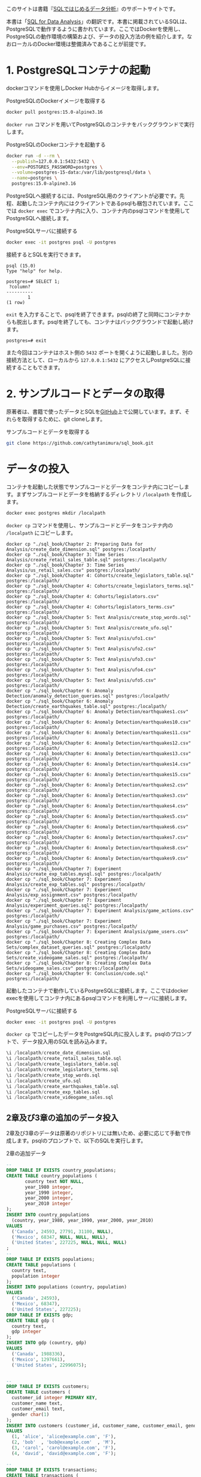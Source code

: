 [[./img/picture_large978-4-8144-0020-1.jpeg]]

このサイトは書籍『[[https://www.oreilly.co.jp/books/9784814400201/][SQLではじめるデータ分析]]』のサポートサイトです。

本書は「[[https://www.oreilly.com/library/view/sql-for-data/9781492088776/][SQL for Data Analysis]]」の翻訳です。本書に掲載されているSQLは、PostgreSQLで動作するように書かれています。ここではDockerを使用し、PostgreSQLの動作環境の構築および、データの投入方法の例を紹介します。なおローカルのDocker環境は整備済みであることが前提です。

* 1. PostgreSQLコンテナの起動

dockerコマンドを使用しDocker Hubからイメージを取得します。

#+caption: PostgreSQLのDockerイメージを取得する
#+begin_src bash
docker pull postgres:15.0-alpine3.16
#+end_src

=docker run= コマンドを用いてPostgreSQLのコンテナをバックグラウンドで実行します。

#+caption: PostgreSQLのDockerコンテナを起動する
#+begin_src bash
docker run -d --rm \
  --publish=127.0.0.1:5432:5432 \
  --env=POSTGRES_PASSWORD=postgres \
  --volume=postgres-15-data:/var/lib/postgresql/data \
  --name=postgres \
  postgres:15.0-alpine3.16
#+end_src

PostgreSQLへ接続するには、PostgreSQL用のクライアントが必要です。先程、起動したコンテナ内にはクライアントであるpsqlも梱包されています。ここでは =docker exec= でコンテナ内に入り、コンテナ内のpsqlコマンドを使用してPostgreSQLへ接続します。

#+caption: PostgreSQLサーバに接続する
#+begin_src bash
docker exec -it postgres psql -U postgres
#+end_src

接続するとSQLを実行できます。

#+caption: SELECT 1を実行する
#+begin_example
psql (15.0)
Type "help" for help.

postgres=# SELECT 1;
 ?column? 
----------
        1
(1 row)
#+end_example

=exit= を入力することで、psqlを終了できます。psqlの終了と同時にコンテナからも脱出します。psqlを終了しても、コンテナはバックグラウンドで起動し続けます。

#+caption: psqlを終了する
#+begin_example
postgres=# exit
#+end_example

また今回はコンテナはホスト側の =5432= ポートを開くように起動しました。別の接続方法として、ローカルから =127.0.0.1:5432= にアクセスしPostgreSQLに接続することもできます。


* 2. サンプルコードとデータの取得

原著者は、書籍で使ったデータとSQLを[[https://github.com/cathytanimura/sql_book][GitHub]]上で公開しています。まず、それらを取得するために、git cloneします。

#+caption: サンプルコードとデータを取得する
#+begin_src bash
git clone https://github.com/cathytanimura/sql_book.git
#+end_src

* データの投入

コンテナを起動した状態でサンプルコードとデータをコンテナ内にコピーします。まずサンプルコードとデータを格納するディレクトリ =/localpath= を作成します。

#+begin_src bash
docker exec postgres mkdir /localpath
#+end_src

=docker cp= コマンドを使用し、サンプルコードとデータをコンテナ内の =/localpath= にコピーします。

#+begin_src
docker cp "./sql_book/Chapter 2: Preparing Data for Analysis/create_date_dimension.sql" postgres:/localpath/
docker cp "./sql_book/Chapter 3: Time Series Analysis/create_retail_sales_table.sql" postgres:/localpath/
docker cp "./sql_book/Chapter 3: Time Series Analysis/us_retail_sales.csv" postgres:/localpath/
docker cp "./sql_book/Chapter 4: Cohorts/create_legislators_table.sql" postgres:/localpath/
docker cp "./sql_book/Chapter 4: Cohorts/create_legislators_terms.sql" postgres:/localpath/
docker cp "./sql_book/Chapter 4: Cohorts/legislators.csv" postgres:/localpath/
docker cp "./sql_book/Chapter 4: Cohorts/legislators_terms.csv" postgres:/localpath/
docker cp "./sql_book/Chapter 5: Text Analysis/create_stop_words.sql" postgres:/localpath/
docker cp "./sql_book/Chapter 5: Text Analysis/create_ufo.sql" postgres:/localpath/
docker cp "./sql_book/Chapter 5: Text Analysis/ufo1.csv" postgres:/localpath/
docker cp "./sql_book/Chapter 5: Text Analysis/ufo2.csv" postgres:/localpath/
docker cp "./sql_book/Chapter 5: Text Analysis/ufo3.csv" postgres:/localpath/
docker cp "./sql_book/Chapter 5: Text Analysis/ufo4.csv" postgres:/localpath/
docker cp "./sql_book/Chapter 5: Text Analysis/ufo5.csv" postgres:/localpath/
docker cp "./sql_book/Chapter 6: Anomaly Detection/anomaly_detection_queries.sql" postgres:/localpath/
docker cp "./sql_book/Chapter 6: Anomaly Detection/create_earthquakes_table.sql" postgres:/localpath/
docker cp "./sql_book/Chapter 6: Anomaly Detection/earthquakes1.csv" postgres:/localpath/
docker cp "./sql_book/Chapter 6: Anomaly Detection/earthquakes10.csv" postgres:/localpath/
docker cp "./sql_book/Chapter 6: Anomaly Detection/earthquakes11.csv" postgres:/localpath/
docker cp "./sql_book/Chapter 6: Anomaly Detection/earthquakes12.csv" postgres:/localpath/
docker cp "./sql_book/Chapter 6: Anomaly Detection/earthquakes13.csv" postgres:/localpath/
docker cp "./sql_book/Chapter 6: Anomaly Detection/earthquakes14.csv" postgres:/localpath/
docker cp "./sql_book/Chapter 6: Anomaly Detection/earthquakes15.csv" postgres:/localpath/
docker cp "./sql_book/Chapter 6: Anomaly Detection/earthquakes2.csv" postgres:/localpath/
docker cp "./sql_book/Chapter 6: Anomaly Detection/earthquakes3.csv" postgres:/localpath/
docker cp "./sql_book/Chapter 6: Anomaly Detection/earthquakes4.csv" postgres:/localpath/
docker cp "./sql_book/Chapter 6: Anomaly Detection/earthquakes5.csv" postgres:/localpath/
docker cp "./sql_book/Chapter 6: Anomaly Detection/earthquakes6.csv" postgres:/localpath/
docker cp "./sql_book/Chapter 6: Anomaly Detection/earthquakes7.csv" postgres:/localpath/
docker cp "./sql_book/Chapter 6: Anomaly Detection/earthquakes8.csv" postgres:/localpath/
docker cp "./sql_book/Chapter 6: Anomaly Detection/earthquakes9.csv" postgres:/localpath/
docker cp "./sql_book/Chapter 7: Experiment Analysis/create_exp_tables.mysql.sql" postgres:/localpath/
docker cp "./sql_book/Chapter 7: Experiment Analysis/create_exp_tables.sql" postgres:/localpath/
docker cp "./sql_book/Chapter 7: Experiment Analysis/exp_assignment.csv" postgres:/localpath/
docker cp "./sql_book/Chapter 7: Experiment Analysis/experiment_queries.sql" postgres:/localpath/
docker cp "./sql_book/Chapter 7: Experiment Analysis/game_actions.csv" postgres:/localpath/
docker cp "./sql_book/Chapter 7: Experiment Analysis/game_purchases.csv" postgres:/localpath/
docker cp "./sql_book/Chapter 7: Experiment Analysis/game_users.csv" postgres:/localpath/
docker cp "./sql_book/Chapter 8: Creating Complex Data Sets/complex_dataset_queries.sql" postgres:/localpath/
docker cp "./sql_book/Chapter 8: Creating Complex Data Sets/create_videogame_sales.sql" postgres:/localpath/
docker cp "./sql_book/Chapter 8: Creating Complex Data Sets/videogame_sales.csv" postgres:/localpath/
docker cp "./sql_book/Chapter 9: Conclusion/code.sql" postgres:/localpath/
#+end_src

起動したコンテナで動作しているPostgreSQLに接続します。ここではdocker execを使用してコンテナ内にあるpsqlコマンドを利用しサーバに接続します。

#+caption: PostgreSQLサーバに接続する
#+begin_src bash
docker exec -it postgres psql -U postgres
#+end_src

=docker cp= でコピーしたデータをPostgreSQL内に投入します。psqlのプロンプトで、データ投入用のSQLを読み込みます。

#+begin_src sql
\i /localpath/create_date_dimension.sql
\i /localpath/create_retail_sales_table.sql
\i /localpath/create_legislators_table.sql
\i /localpath/create_legislators_terms.sql
\i /localpath/create_stop_words.sql
\i /localpath/create_ufo.sql
\i /localpath/create_earthquakes_table.sql
\i /localpath/create_exp_tables.sql
\i /localpath/create_videogame_sales.sql
#+end_src

** 2章及び3章の追加のデータ投入

2章及び3章のデータは原著のリポジトリには無いため、必要に応じて手動で作成します。psqlのプロンプトで、以下のSQLを実行します。

#+caption: 2章の追加データ
#+begin_src sql
--
DROP TABLE IF EXISTS country_populations;
CREATE TABLE country_populations (
       country text NOT NULL,
       year_1980 integer,
       year_1990 integer,
       year_2000 integer,
       year_2010 integer
);
INSERT INTO country_populations
  (country, year_1980, year_1990, year_2000, year_2010)
VALUES
  ('Canada', 24593, 27791, 31100, NULL),
  ('Mexico', 68347, NULL, NULL, NULL),
  ('United States', 227225, NULL, NULL, NULL)
;
--
DROP TABLE IF EXISTS populations;
CREATE TABLE populations (
  country text,
  population integer
);
INSERT INTO populations (country, population)
VALUES
  ('Canada', 24593),
  ('Mexico', 68347),
  ('United States', 227225);
DROP TABLE IF EXISTS gdp;
CREATE TABLE gdp (
  country text,
  gdp integer
);
INSERT INTO gdp (country, gdp)
VALUES
  ('Canada', 1988336),
  ('Mexico', 1297661),
  ('United States', 22996075);


--
DROP TABLE IF EXISTS customers;
CREATE TABLE customers (
  customer_id integer PRIMARY KEY,
  customer_name text,
  customer_email text,
  gender char(1)
);
INSERT INTO customers (customer_id, customer_name, customer_email, gender)
VALUES
  (1, 'alice', 'alice@example.com', 'F'),
  (2, 'bob'  , 'bob@example.com'  , 'M'),
  (3, 'carol', 'carol@example.com', 'F'),
  (4, 'david', 'david@example.com', 'F');

--
DROP TABLE IF EXISTS transactions;
CREATE TABLE transactions (
  transaction_id integer PRIMARY KEY,
  customer_id integer
);
INSERT INTO transactions (transaction_id, customer_id)
VALUES
  (1, 1),
  (2, 1),
  (3, 2),
  (4, 2),
  (5, 3),
  (6, 3),
  (7, 3);


--
DROP TABLE IF EXISTS orders;
CREATE TABLE orders (
  order_id integer PRIMARY KEY,
  customer_id integer,
  order_amount decimal,
  sales integer,
  transaction_date date,
  order_date date,
  item_id integer,
  product text
);
INSERT INTO orders (
  order_id,
  customer_id,
  order_amount,
  sales,
  transaction_date,
  order_date,
  item_id,
  product
) VALUES
  (1, 123,   59.99,    1000, '2023-05-01', '2023-05-01', 1, 'shirt'),
  (2, 234,   120.55,   1000, '2023-05-02', '2023-05-02', 2, 'shirt'),
  (3, 345,   87.99,    1000, '2023-05-03', '2023-05-03', 1, 'shirt'),
  (90, 999,  5208.57,  1000, '2023-05-01', '2023-05-01', 1, 'shirt'),
  (91, 999,  1211.65,  1000, '2023-05-01', '2023-05-01', 1, 'shoes'),
  (92, 999,  562.250,  1000, '2023-05-01', '2023-05-01', 1, 'hat'),
  (93, 999,  5413.29,  1000, '2023-05-02', '2023-05-02', 1, 'shirt'),
  (94, 999,  522.25,   1000, '2023-05-02', '2023-05-02', 1, 'shoes'),
  (95, 999,  325.62,   1000, '2023-05-02', '2023-05-02', 1, 'hat'),
  (96, 999,  5898.86,  1000, '2023-05-03', '2023-05-03', 1, 'shirt'),
  (97, 999,  1088.62,  1000, '2023-05-03', '2023-05-03', 1, 'shoes'),
  (98, 999,  858.35,   1000, '2023-05-03', '2023-05-03', 1, 'hat');

--
DROP TABLE IF EXISTS nps_responses;
CREATE TABLE nps_responses (
  response_id integer PRIMARY KEY,
  customer_id integer,
  likelihood integer,
  country text,
  high_value boolean
);
INSERT INTO nps_responses (response_id, customer_id, likelihood, country, high_value)
VALUES
  (1, 1, 4 , 'JP', FALSE),
  (2, 1, 5 , 'JP', FALSE),
  (3, 1, 6 , 'CA', FALSE),
  (4, 1, 7 , 'CA', FALSE),
  (5, 2, 8 , 'US', TRUE),
  (6, 2, 9 , 'CA', TRUE),
  (7, 3, 10, 'US', TRUE),
  (8, 3, 0 , 'US', TRUE);

--
DROP TABLE IF EXISTS fruit_orders;
DROP TYPE IF EXISTS fruit_t;
CREATE TYPE fruit_t AS ENUM ('orange', 'apple');
CREATE TABLE fruit_orders (
       customer_id integer,
       fruit fruit_t,
       quantity integer
);
INSERT INTO fruit_orders (customer_id, fruit, quantity)
VALUES
  (1, 'orange', 2),
  (2, 'apple' , 7),
  (3, 'orange', 5),
  (3, 'apple' , 6);


--
DROP TABLE IF EXISTS customer_subscriptions;
CREATE TABLE customer_subscriptions (
  customer_id integer,
  subscription_date date,
  annual_amount integer
);
INSERT INTO customer_subscriptions
  (customer_id, subscription_date, annual_amount)
VALUES
  (1, '2020-01-01', 1000000),
  (1, '2020-02-01', 1000000),
  (1, '2020-03-01', 1000000),
  (1, '2020-04-01', 1000000);

#+end_src

#+caption: 3章の追加データ
#+begin_src sql
DROP TABLE IF EXISTS retail_sales;
CREATE TABLE retail_sales (
       sales_month date,
       sales integer,
       kind_of_business text
);
INSERT INTO retail_sales (sales_month, sales, kind_of_business)
VALUES
  ('1992-01-01', 146376, 'Retail and food services sales, total'),
  ('1992-02-01', 147079, 'Retail and food services sales, total'),
  ('1992-03-01', 159336, 'Retail and food services sales, total'),
  ('1993-01-01', 2153095, 'Retail and food services sales, total'),
  ('1994-01-01', 2330235, 'Retail and food services sales, total'),
  ('1992-01-01', 8327, 'Book stores'),
  ('1992-01-01', 11251, 'Hobby, toy, and game stores'),
  ('1992-01-01', 15583, 'Sporting goods stores'),
  ('1992-01-01', 701, 'Men''s clothing stores'),
  ('1992-01-01', 1873, 'Women''s clothing stores'),
  ('1992-02-01', 1991, 'Women''s clothing stores'),
  ('1993-01-01', 9962, 'Men''s clothing stores'),
  ('1993-01-01', 217, 'Men''s clothing stores'),
  ('1993-01-01', 32350, 'Women''s clothing stores'),
  ('1993-01-01', 32350, 'Women''s clothing stores'),
  ('1994-01-01', 30585, 'Women''s clothing stores'),
  ('1994-01-01', 10032, 'Men''s clothing stores'),
  ('2019-01-01', 2511, 'Women''s clothing stores'),
  ('2019-02-01', 2680, 'Women''s clothing stores'),
  ('2019-03-01', 3585, 'Women''s clothing stores'),
  ('2019-04-01', 3604, 'Women''s clothing stores'),
  ('2019-05-01', 3807, 'Women''s clothing stores'),
  ('2019-06-01', 3272, 'Women''s clothing stores'),
  ('2019-07-01', 3261, 'Women''s clothing stores'),
  ('2019-08-01', 3325, 'Women''s clothing stores'),
  ('2019-09-01', 3080, 'Women''s clothing stores'),
  ('2019-10-01', 3390, 'Women''s clothing stores'),
  ('2019-11-01', 3850, 'Women''s clothing stores'),
  ('2019-12-01', 4496, 'Women''s clothing stores');


DROP TABLE IF EXISTS date_dim;
CREATE TABLE date_dim (
       date date,
       first_day_of_month date
);
INSERT INTO date_dim (date, first_day_of_month)
VALUES
  ('1993-01-01', '1993-01-01'),
  ('1993-02-01', '1993-02-01'),
  ('1993-03-01', '1993-03-01');
#+end_src


* 3. 正誤表

現在までのところ、正誤表に掲載する項目はありません。誤植や間違いなどを見つけた場合、[[mailto:japan@oreilly.co.jp][japan@oreilly.co.jp]]までお知らせください。


* 4. 注意事項

本書のコードは、このページで説明しているAlpineベースのPostgreSQLのDocker Imageを使用し、すべて動作していることを確認しておりますが、環境やバージョンの違いなどにより、希望通りに動作されない場合の原因解明などや個人レッスンに相当するご要望にはご対応できかねますので、ご了承いただければ幸いです。


